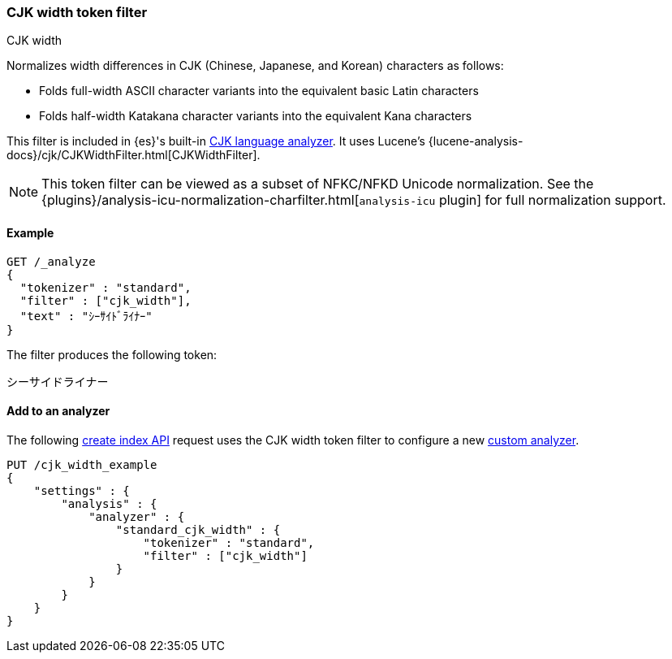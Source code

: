 [[analysis-cjk-width-tokenfilter]]
=== CJK width token filter
++++
<titleabbrev>CJK width</titleabbrev>
++++

Normalizes width differences in CJK (Chinese, Japanese, and Korean) characters
as follows:

* Folds full-width ASCII character variants into the equivalent basic Latin
characters
* Folds half-width Katakana character variants into the equivalent Kana
characters

This filter is included in {es}'s built-in <<cjk-analyzer,CJK language
analyzer>>. It uses Lucene's
{lucene-analysis-docs}/cjk/CJKWidthFilter.html[CJKWidthFilter].

NOTE: This token filter can be viewed as a subset of NFKC/NFKD Unicode
normalization. See the
{plugins}/analysis-icu-normalization-charfilter.html[`analysis-icu` plugin] for
full normalization support.

[[analysis-cjk-width-tokenfilter-analyze-ex]]
==== Example

[source,console]
--------------------------------------------------
GET /_analyze
{
  "tokenizer" : "standard",
  "filter" : ["cjk_width"],
  "text" : "ｼｰｻｲﾄﾞﾗｲﾅｰ"
}
--------------------------------------------------

The filter produces the following token:

[source,text]
--------------------------------------------------
シーサイドライナー
--------------------------------------------------

/////////////////////
[source,console-result]
--------------------------------------------------
{
  "tokens" : [
    {
      "token" : "シーサイドライナー",
      "start_offset" : 0,
      "end_offset" : 10,
      "type" : "<KATAKANA>",
      "position" : 0
    }
  ]
}
--------------------------------------------------
/////////////////////

[[analysis-cjk-width-tokenfilter-analyzer-ex]]
==== Add to an analyzer

The following <<indices-create-index,create index API>> request uses the
CJK width token filter to configure a new 
<<analysis-custom-analyzer,custom analyzer>>.

[source,console]
--------------------------------------------------
PUT /cjk_width_example
{
    "settings" : {
        "analysis" : {
            "analyzer" : {
                "standard_cjk_width" : {
                    "tokenizer" : "standard",
                    "filter" : ["cjk_width"]
                }
            }
        }
    }
}
--------------------------------------------------
